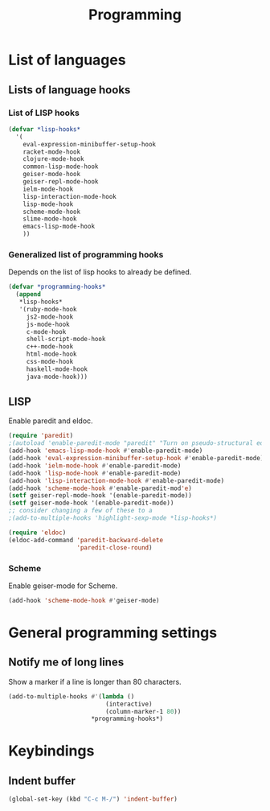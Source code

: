 #+TITLE: Programming

* List of languages
** Lists of language hooks

*** List of LISP hooks
#+BEGIN_SRC emacs-lisp
  (defvar *lisp-hooks*
    '(
      eval-expression-minibuffer-setup-hook
      racket-mode-hook
      clojure-mode-hook
      common-lisp-mode-hook
      geiser-mode-hook
      geiser-repl-mode-hook
      ielm-mode-hook
      lisp-interaction-mode-hook
      lisp-mode-hook
      scheme-mode-hook
      slime-mode-hook
      emacs-lisp-mode-hook
      ))
#+END_SRC
*** Generalized list of programming hooks
    Depends on the list of lisp hooks to already be defined.
#+BEGIN_SRC emacs-lisp
  (defvar *programming-hooks*
    (append
     ,*lisp-hooks*
     '(ruby-mode-hook
       js2-mode-hook
       js-mode-hook
       c-mode-hook
       shell-script-mode-hook
       c++-mode-hook
       html-mode-hook
       css-mode-hook
       haskell-mode-hook
       java-mode-hook)))
#+END_SRC

** LISP
   Enable paredit and eldoc.
#+BEGIN_SRC emacs-lisp
  (require 'paredit)
  ;(autoload 'enable-paredit-mode "paredit" "Turn on pseudo-structural editing of Lisp code." t)
  (add-hook 'emacs-lisp-mode-hook #'enable-paredit-mode)
  (add-hook 'eval-expression-minibuffer-setup-hook #'enable-paredit-mode)
  (add-hook 'ielm-mode-hook #'enable-paredit-mode)
  (add-hook 'lisp-mode-hook #'enable-paredit-mode)
  (add-hook 'lisp-interaction-mode-hook #'enable-paredit-mode)
  (add-hook 'scheme-mode-hook #'enable-paredit-mod'e)
  (setf geiser-repl-mode-hook '(enable-paredit-mode))
  (setf geiser-mode-hook '(enable-paredit-mode))
  ;; consider changing a few of these to a
  ;(add-to-multiple-hooks 'highlight-sexp-mode *lisp-hooks*)

  (require 'eldoc)
  (eldoc-add-command 'paredit-backward-delete
                     'paredit-close-round)
#+END_SRC


*** Scheme
    Enable geiser-mode for Scheme.

#+BEGIN_SRC emacs-lisp
  (add-hook 'scheme-mode-hook #'geiser-mode)
#+END_SRC
* General programming settings
** Notify me of long lines
   Show a marker if a line is longer than 80 characters.
#+BEGIN_SRC emacs-lisp
  (add-to-multiple-hooks #'(lambda ()
                             (interactive)
                             (column-marker-1 80))
                         ,*programming-hooks*)
#+END_SRC

* Keybindings
** Indent buffer
#+BEGIN_SRC emacs-lisp
  (global-set-key (kbd "C-c M-/") 'indent-buffer)
#+END_SRC
